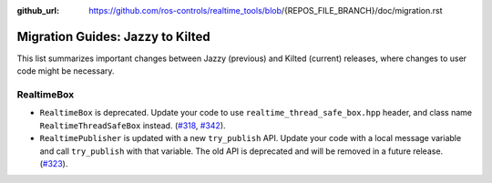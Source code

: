 :github_url: https://github.com/ros-controls/realtime_tools/blob/{REPOS_FILE_BRANCH}/doc/migration.rst

Migration Guides: Jazzy to Kilted
^^^^^^^^^^^^^^^^^^^^^^^^^^^^^^^^^^^^^
This list summarizes important changes between Jazzy (previous) and Kilted (current) releases, where changes to user code might be necessary.

RealtimeBox
*******************************
* ``RealtimeBox`` is deprecated. Update your code to use ``realtime_thread_safe_box.hpp`` header, and class name ``RealtimeThreadSafeBox`` instead. (`#318 <https://github.com/ros-controls/realtime_tools/pull/318>`__, `#342 <https://github.com/ros-controls/realtime_tools/pull/342>`__).
* ``RealtimePublisher`` is updated with a new ``try_publish`` API. Update your code with a local message variable and call ``try_publish`` with that variable. The old API is deprecated and will be removed in a future release. (`#323 <https://github.com/ros-controls/realtime_tools/pull/323>`__).

